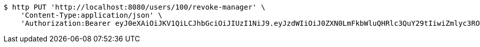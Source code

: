 [source,bash]
----
$ http PUT 'http://localhost:8080/users/100/revoke-manager' \
    'Content-Type:application/json' \
    'Authorization:Bearer eyJ0eXAiOiJKV1QiLCJhbGciOiJIUzI1NiJ9.eyJzdWIiOiJ0ZXN0LmFkbWluQHRlc3QuY29tIiwiZmlyc3ROYW1lIjoiVGVzdCIsImxhc3ROYW1lIjoiQWRtaW4iLCJtYWluUm9sZSI6IkFETUlOIiwiZXhwIjoxNzYwMDkxMDk4LCJpYXQiOjE3NjAwODc0OTh9.whcow-IleO9Fj2oLxgBu7_lKkEKGu5_1Udf7Pd4AwL4'
----